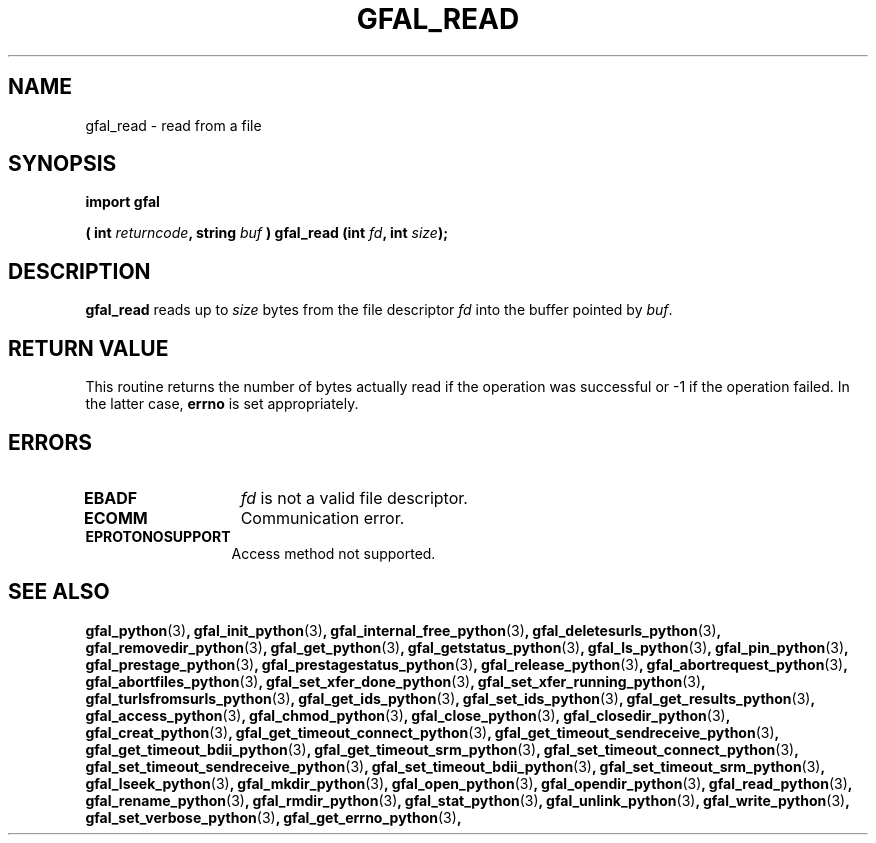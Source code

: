 .\" @(#)$RCSfile: gfal_read_python.man,v $ $Revision: 1.1 $ $Date: 2008/12/18 13:19:12 $ CERN Remi Mollon
.\" Copyright (C) 2009 by CERN
.\" All rights reserved
.\"
.TH GFAL_READ 3 "$Date: 2008/12/18 13:19:12 $" GFAL "Library Functions"

.SH NAME
gfal_read \- read from a file

.SH SYNOPSIS
\fBimport gfal\fR
.sp
.BI "( int " returncode ,
.BI "string " buf
.BI ") gfal_read (int " fd ,
.BI "int " size );

.SH DESCRIPTION
.B gfal_read
reads up to
.I size
bytes from the file descriptor
.I fd
into the buffer pointed by
.IR buf .

.SH RETURN VALUE
This routine returns the number of bytes actually read if the operation was
successful or -1 if the operation failed. In the latter case,
.B errno
is set appropriately.

.SH ERRORS
.TP 1.3i
.B EBADF
.I fd
is not a valid file descriptor.
.TP
.B ECOMM
Communication error.
.TP
.B EPROTONOSUPPORT
Access method not supported.

.SH SEE ALSO
.BR gfal_python (3) ,
.BR gfal_init_python (3) ,
.BR gfal_internal_free_python (3) ,
.BR gfal_deletesurls_python (3) ,
.BR gfal_removedir_python (3) ,
.BR gfal_get_python (3) ,
.BR gfal_getstatus_python (3) ,
.BR gfal_ls_python (3) ,
.BR gfal_pin_python (3) ,
.BR gfal_prestage_python (3) ,
.BR gfal_prestagestatus_python (3) ,
.BR gfal_release_python (3) ,
.BR gfal_abortrequest_python (3) ,
.BR gfal_abortfiles_python (3) ,
.BR gfal_set_xfer_done_python (3) ,
.BR gfal_set_xfer_running_python (3) ,
.BR gfal_turlsfromsurls_python (3) ,
.BR gfal_get_ids_python (3) ,
.BR gfal_set_ids_python (3) ,
.BR gfal_get_results_python (3) ,
.BR gfal_access_python (3) ,
.BR gfal_chmod_python (3) ,
.BR gfal_close_python (3) ,
.BR gfal_closedir_python (3) ,
.BR gfal_creat_python (3) ,
.BR gfal_get_timeout_connect_python (3) ,
.BR gfal_get_timeout_sendreceive_python (3) ,
.BR gfal_get_timeout_bdii_python (3) ,
.BR gfal_get_timeout_srm_python (3) ,
.BR gfal_set_timeout_connect_python (3) ,
.BR gfal_set_timeout_sendreceive_python (3) ,
.BR gfal_set_timeout_bdii_python (3) ,
.BR gfal_set_timeout_srm_python (3) ,
.BR gfal_lseek_python (3) ,
.BR gfal_mkdir_python (3) ,
.BR gfal_open_python (3) ,
.BR gfal_opendir_python (3) ,
.BR gfal_read_python (3) ,
.BR gfal_rename_python (3) ,
.BR gfal_rmdir_python (3) ,
.BR gfal_stat_python (3) ,
.BR gfal_unlink_python (3) ,
.BR gfal_write_python (3) ,
.BR gfal_set_verbose_python (3) ,
.BR gfal_get_errno_python (3) ,
